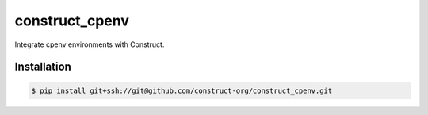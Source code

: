 ===============
construct_cpenv
===============

Integrate cpenv environments with Construct.


Installation
============

.. code-block:: console

    $ pip install git+ssh://git@github.com/construct-org/construct_cpenv.git
